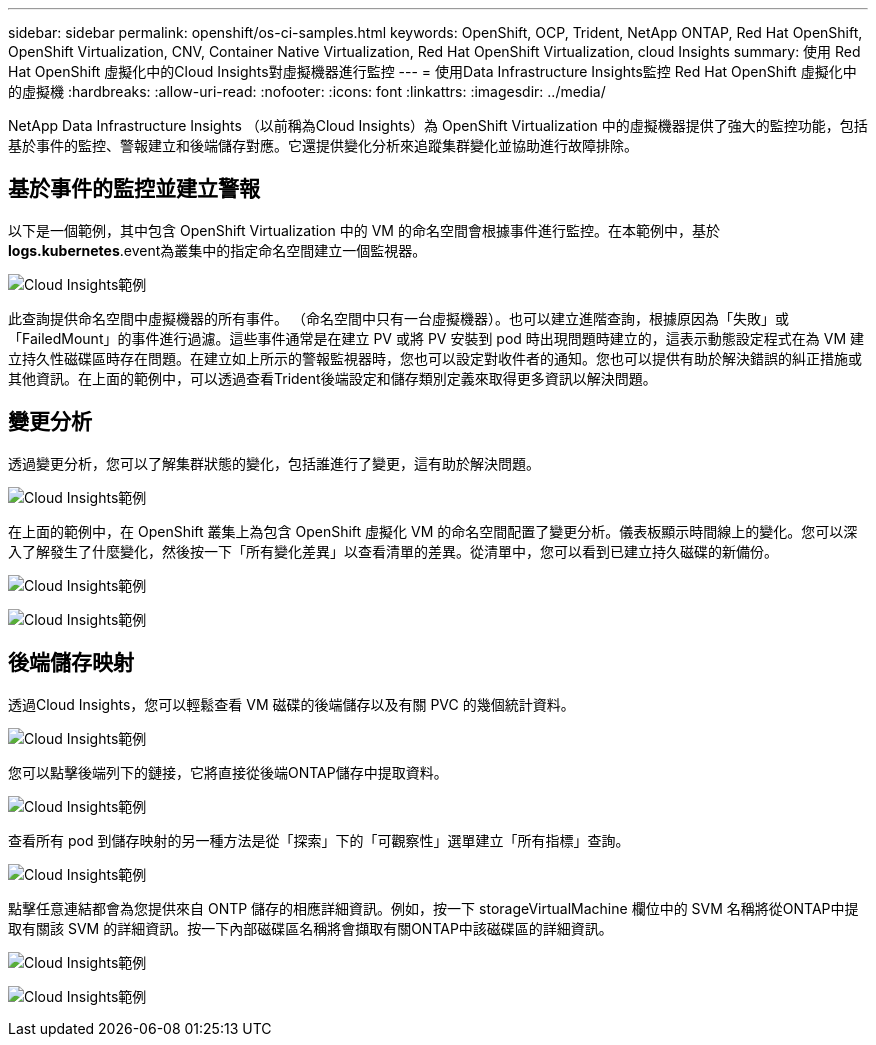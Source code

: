 ---
sidebar: sidebar 
permalink: openshift/os-ci-samples.html 
keywords: OpenShift, OCP, Trident, NetApp ONTAP, Red Hat OpenShift, OpenShift Virtualization, CNV, Container Native Virtualization, Red Hat OpenShift Virtualization, cloud Insights 
summary: 使用 Red Hat OpenShift 虛擬化中的Cloud Insights對虛擬機器進行監控 
---
= 使用Data Infrastructure Insights監控 Red Hat OpenShift 虛擬化中的虛擬機
:hardbreaks:
:allow-uri-read: 
:nofooter: 
:icons: font
:linkattrs: 
:imagesdir: ../media/


[role="lead"]
NetApp Data Infrastructure Insights （以前稱為Cloud Insights）為 OpenShift Virtualization 中的虛擬機器提供了強大的監控功能，包括基於事件的監控、警報建立和後端儲存對應。它還提供變化分析來追蹤集群變化並協助進行故障排除。



== **基於事件的監控並建立警報**

以下是一個範例，其中包含 OpenShift Virtualization 中的 VM 的命名空間會根據事件進行監控。在本範例中，基於**logs.kubernetes**.event為叢集中的指定命名空間建立一個監視器。

image:redhat-openshift-ci-samples-001.png["Cloud Insights範例"]

此查詢提供命名空間中虛擬機器的所有事件。 （命名空間中只有一台虛擬機器）。也可以建立進階查詢，根據原因為「失敗」或「FailedMount」的事件進行過濾。這些事件通常是在建立 PV 或將 PV 安裝到 pod 時出現問題時建立的，這表示動態設定程式在為 VM 建立持久性磁碟區時存在問題。在建立如上所示的警報監視器時，您也可以設定對收件者的通知。您也可以提供有助於解決錯誤的糾正措施或其他資訊。在上面的範例中，可以透過查看Trident後端設定和儲存類別定義來取得更多資訊以解決問題。



== **變更分析**

透過變更分析，您可以了解集群狀態的變化，包括誰進行了變更，這有助於解決問題。

image:redhat-openshift-ci-samples-002.png["Cloud Insights範例"]

在上面的範例中，在 OpenShift 叢集上為包含 OpenShift 虛擬化 VM 的命名空間配置了變更分析。儀表板顯示時間線上的變化。您可以深入了解發生了什麼變化，然後按一下「所有變化差異」以查看清單的差異。從清單中，您可以看到已建立持久磁碟的新備份。

image:redhat-openshift-ci-samples-003.png["Cloud Insights範例"]

image:redhat-openshift-ci-samples-004.png["Cloud Insights範例"]



== 後端儲存映射

透過Cloud Insights，您可以輕鬆查看 VM 磁碟的後端儲存以及有關 PVC 的幾個統計資料。

image:redhat-openshift-ci-samples-005.png["Cloud Insights範例"]

您可以點擊後端列下的鏈接，它將直接從後端ONTAP儲存中提取資料。

image:redhat-openshift-ci-samples-006.png["Cloud Insights範例"]

查看所有 pod 到儲存映射的另一種方法是從「探索」下的「可觀察性」選單建立「所有指標」查詢。

image:redhat-openshift-ci-samples-007.png["Cloud Insights範例"]

點擊任意連結都會為您提供來自 ONTP 儲存的相應詳細資訊。例如，按一下 storageVirtualMachine 欄位中的 SVM 名稱將從ONTAP中提取有關該 SVM 的詳細資訊。按一下內部磁碟區名稱將會擷取有關ONTAP中該磁碟區的詳細資訊。

image:redhat-openshift-ci-samples-008.png["Cloud Insights範例"]

image:redhat-openshift-ci-samples-009.png["Cloud Insights範例"]
